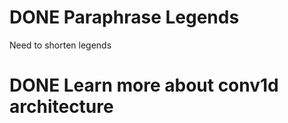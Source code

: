 
* DONE Paraphrase Legends
CLOSED: [2025-05-29 Thu 14:22]

Need to shorten legends


* DONE Learn more about conv1d architecture
CLOSED: [2025-05-29 Thu 14:22]

* 
